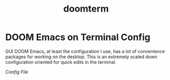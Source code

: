 #+title: doomterm

* DOOM Emacs on Terminal Config
GUI DOOM Emacs, at least the configuration I use, has a lot of convenience packages for working on the desktop. This is an extremely scaled down configuration oriented for quick edits in the terminal.

[[config.org][Config File]]
